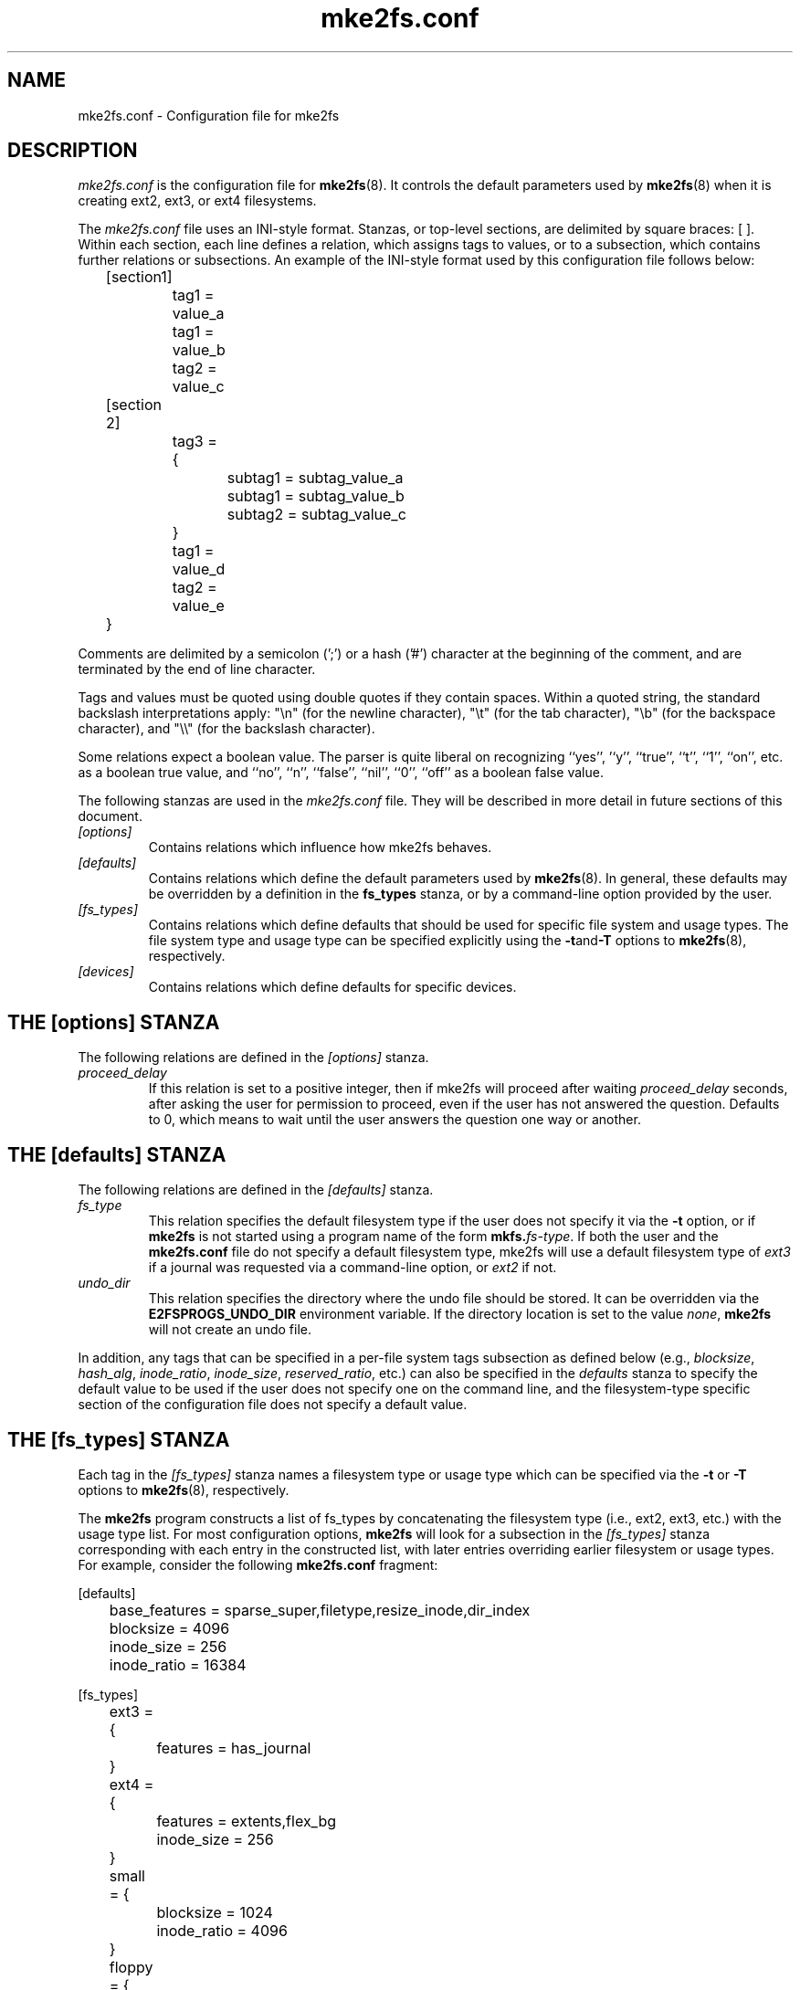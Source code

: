 .\" -*- nroff -*-
.\" Copyright 2006 by Theodore Ts'o.  All Rights Reserved.
.\" This file may be copied under the terms of the GNU Public License.
.\"
.TH mke2fs.conf 5 "February 2018" "E2fsprogs version 1.43.9"
.SH NAME
mke2fs.conf \- Configuration file for mke2fs
.SH DESCRIPTION
.I mke2fs.conf
is the configuration file for
.BR mke2fs (8).
It controls the default parameters used by
.BR mke2fs (8)
when it is creating ext2, ext3, or ext4 filesystems.
.PP
The
.I mke2fs.conf
file uses an INI-style format.  Stanzas, or top-level sections, are
delimited by square braces: [ ].  Within each section, each line
defines a relation, which assigns tags to values, or to a subsection,
which contains further relations or subsections.
.\" Tags can be assigned multiple values
An example of the INI-style format used by this configuration file
follows below:
.P
	[section1]
.br
		tag1 = value_a
.br
		tag1 = value_b
.br
		tag2 = value_c
.P
	[section 2]
.br
		tag3 = {
.br
			subtag1 = subtag_value_a
.br
			subtag1 = subtag_value_b
.br
			subtag2 = subtag_value_c
.br
		}
.br
		tag1 = value_d
.br
		tag2 = value_e
.br
	}
.P
Comments are delimited by a semicolon (';') or a hash ('#') character
at the beginning of the comment, and are terminated by the end of
line character.
.P
Tags and values must be quoted using double quotes if they contain
spaces.  Within a quoted string, the standard backslash interpretations
apply: "\en" (for the newline character),
"\et" (for the tab character), "\eb" (for the backspace character),
and "\e\e" (for the backslash character).
.P
Some relations expect a boolean value.  The parser is quite liberal on
recognizing ``yes'', '`y'', ``true'', ``t'', ``1'', ``on'', etc. as a
boolean true value, and ``no'', ``n'', ``false'', ``nil'', ``0'',
``off'' as a boolean false value.
.P
The following stanzas are used in the
.I mke2fs.conf
file.  They will be described in more detail in future sections of this
document.
.TP
.I [options]
Contains relations which influence how mke2fs behaves.
.TP
.I [defaults]
Contains relations which define the default parameters
used by
.BR mke2fs (8).
In general, these defaults may be overridden by a definition in the
.B fs_types
stanza, or by a command-line option provided by the user.
.TP
.I [fs_types]
Contains relations which define defaults that should be used for specific
file system and usage types.  The file system type and usage type can be
specified explicitly using
the
.BR \-t and \-T
options to
.BR mke2fs (8),
respectively.
.TP
.I [devices]
Contains relations which define defaults for specific devices.
.SH THE [options] STANZA
The following relations are defined in the
.I [options]
stanza.
.TP
.I proceed_delay
If this relation is set to a positive integer, then if mke2fs will
proceed after waiting
.I proceed_delay
seconds, after asking the user for permission to proceed, even if the
user has not answered the question.  Defaults to 0, which means to wait
until the user answers the question one way or another.
.SH THE [defaults] STANZA
The following relations are defined in the
.I [defaults]
stanza.
.TP
.I fs_type
This relation specifies the default filesystem type if the user does not
specify it via the
.B \-t
option, or if
.B mke2fs
is not started using a program name of the form
.BI mkfs. fs-type\fR.
If both the user and the
.B mke2fs.conf
file do not specify a default filesystem type, mke2fs will use a
default filesystem type of
.IR ext3
if a journal was requested via a command-line option, or
.I ext2
if not.
.TP
.I undo_dir
This relation specifies the directory where the undo file should be
stored.  It can be overridden via the
.B E2FSPROGS_UNDO_DIR
environment variable.  If the directory location is set to the value
.IR none ,
.B mke2fs
will not create an undo file.
.PP
In addition, any tags that can be specified in a per-file system tags
subsection as defined below (e.g.,
.IR blocksize ,
.IR hash_alg ,
.IR inode_ratio ,
.IR inode_size ,
.IR reserved_ratio ,
etc.) can also be specified in the
.I defaults
stanza to specify the default value to be used if the user does not
specify one on the command line, and the filesystem-type
specific section of the configuration file does not specify a default value.
.SH THE [fs_types] STANZA
Each tag in the
.I [fs_types]
stanza names a filesystem type or usage type which can be specified via the
.B \-t
or
.B \-T
options to
.BR mke2fs (8),
respectively.
.P
The
.B mke2fs
program constructs a list of fs_types by concatenating the filesystem
type (i.e., ext2, ext3, etc.) with the usage type list.  For most
configuration options,
.B mke2fs
will look for a subsection in the
.I [fs_types]
stanza corresponding with each entry in the constructed list, with later
entries overriding earlier filesystem or usage types.
For
example, consider the following
.B mke2fs.conf
fragment:
.P
[defaults]
.br
	base_features = sparse_super,filetype,resize_inode,dir_index
.br
	blocksize = 4096
.br
	inode_size = 256
.br
	inode_ratio = 16384
.br

.br
[fs_types]
.br
	ext3 = {
.br
		features = has_journal
.br
	}
.br
	ext4 = {
.br
		features = extents,flex_bg
.br
		inode_size = 256
.br
	}
.br
	small = {
.br
		blocksize = 1024
.br
		inode_ratio = 4096
.br
	}
.br
	floppy = {
.br
		features = ^resize_inode
.br
		blocksize = 1024
.br
		inode_size = 128
.br
	}
.P
If mke2fs started with a program name of
.BR mke2fs.ext4 ,
then the filesystem type of ext4 will be used.  If the filesystem is
smaller than 3 megabytes, and no usage type is specified, then
.B mke2fs
will use a default
usage type of
.IR floppy .
This results in an fs_types list of "ext4, floppy".   Both the ext4
subsection and the floppy subsection define an
.I inode_size
relation, but since the later entries in the fs_types list supersede
earlier ones, the configuration parameter for fs_types.floppy.inode_size
will be used, so the filesystem  will have an inode size of 128.
.P
The exception to this resolution is the
.I features
tag, which specifies a set of changes to the features used by the
filesystem, and which is cumulative.  So in the above example, first
the configuration relation defaults.base_features would enable an
initial feature set with the sparse_super, filetype, resize_inode, and
dir_index features enabled.  Then configuration relation
fs_types.ext4.features would enable the extents and flex_bg
features, and finally the configuration relation
fs_types.floppy.features would remove
the resize_inode feature, resulting in a filesystem feature set
consisting of the sparse_super, filetype, dir_index,
extents_and flex_bg features.
.P
For each filesystem type, the following tags may be used in that
fs_type's subsection.   These tags may also be used in the
.I default
section:
.TP
.I base_features
This relation specifies the features which are initially enabled for this
filesystem type.  Only one
.I base_features
will be used, so if there are multiple entries in the fs_types list
whose subsections define the
.I base_features
relation, only the last will be used by
.BR mke2fs (8).
.TP
.I enable_periodic_fsck
This boolean relation specifies whether periodic filesystem checks should be
enforced at boot time.  If set to true, checks will be forced every
180 days, or after a random number of mounts.  These values may
be changed later via the
.B -i
and
.B -c
command-line options to
.BR tune2fs (8).
.TP
.I errors
Change the behavior of the kernel code when errors are detected.
In all cases, a filesystem error will cause
.BR e2fsck (8)
to check the filesystem on the next boot.
.I errors
can be one of the following:
.RS 1.2i
.TP 1.2i
.B continue
Continue normal execution.
.TP
.B remount-ro
Remount filesystem read-only.
.TP
.B panic
Cause a kernel panic.
.RE
.TP
.I features
This relation specifies a comma-separated list of features edit
requests which modify the feature set
used by the newly constructed filesystem.  The syntax is the same as the
.B -O
command-line option to
.BR mke2fs (8);
that is, a feature can be prefixed by a caret ('^') symbol to disable
a named feature.  Each
.I feature
relation specified in the fs_types list will be applied in the order
found in the fs_types list.
.TP
.I force_undo
This boolean relation, if set to a value of true, forces
.B mke2fs
to always try to create an undo file, even if the undo file might be
huge and it might extend the time to create the filesystem image
because the inode table isn't being initialized lazily.
.TP
.I default_features
This relation specifies set of features which should be enabled or
disabled after applying the features listed in the
.I base_features
and
.I features
relations.  It may be overridden by the
.B -O
command-line option to
.BR mke2fs (8).
.TP
.I auto_64-bit_support
This relation is a boolean which specifies whether
.BR mke2fs (8)
should automatically add the 64bit feature if the number of blocks for
the file system requires this feature to be enabled.  The resize_inode
feature is also automatically disabled since it doesn't support 64-bit
block numbers.
.TP
.I default_mntopts
This relation specifies the set of mount options which should be enabled
by default.  These may be changed at a later time with the
.B -o
command-line option to
.BR tune2fs (8).
.TP
.I blocksize
This relation specifies the default blocksize if the user does not
specify a blocksize on the command line.
.TP
.I lazy_itable_init
This boolean relation specifies whether the inode table should
be lazily initialized.  It only has meaning if the uninit_bg feature is
enabled.  If lazy_itable_init is true and the uninit_bg feature is
enabled,  the inode table will
not be fully initialized by
.BR mke2fs (8).
This speeds up filesystem
initialization noticeably, but it requires the kernel to finish
initializing the filesystem in the background when the filesystem is
first mounted.
.TP
.I lazy_journal_init
This boolean relation specifies whether the journal inode should be
lazily initialized. It only has meaning if the has_journal feature is
enabled. If lazy_journal_init is true, the journal inode will not be
fully zeroed out by
.BR mke2fs .
This speeds up filesystem initialization noticeably, but carries some
small risk if the system crashes before the journal has been overwritten
entirely one time.
.TP
.I journal_location
This relation specifies the location of the journal.
.TP
.I num_backup_sb
This relation indicates whether file systems with the
.B sparse_super2
feature enabled should be created with 0, 1, or 2 backup superblocks.
.TP
.I packed_meta_blocks
This boolean relation specifies whether the allocation bitmaps, inode
table, and journal should be located at the beginning of the file system.
.TP
.I inode_ratio
This relation specifies the default inode ratio if the user does not
specify one on the command line.
.TP
.I inode_size
This relation specifies the default inode size if the user does not
specify one on the command line.
.TP
.I reserved_ratio
This relation specifies the default percentage of filesystem blocks
reserved for the super-user, if the user does not specify one on the command
line.
.TP
.I hash_alg
This relation specifies the default hash algorithm used for the
new filesystems with hashed b-tree directories.  Valid algorithms
accepted are:
.IR legacy ,
.IR half_md4 ,
and
.IR tea .
.TP
.I flex_bg_size
This relation specifies the number of block groups that will be packed
together to create one large virtual block group on an ext4 filesystem.
This improves meta-data locality and performance on meta-data heavy
workloads.  The number of groups must be a power of 2 and may only be
specified if the flex_bg filesystem feature is enabled.
.TP
.I options
This relation specifies additional extended options which should be
treated by
.BR mke2fs (8)
as if they were prepended to the argument of the
.B -E
option.  This can be used to configure the default extended options used
by
.BR mke2fs (8)
on a per-filesystem type basis.
.TP
.I discard
This boolean relation specifies whether the
.BR mke2fs (8)
should attempt to discard device prior to filesystem creation.
.TP
.I cluster_size
This relation specifies the default cluster size if the bigalloc file
system feature is enabled.  It can be overridden via the
.B \-C
command line option to
.BR mke2fs (8)
.TP
.I make_hugefiles
This boolean relation enables the creation of pre-allocated files as
part of formatting the file system.  The extent tree blocks for these
pre-allocated files will be placed near the beginning of the file
system, so that if all of the other metadata blocks are also configured
to be placed near the beginning of the file system (by disabling the
backup superblocks, using the packed_meta_blocks option, etc.), the data
blocks of the pre-allocated files will be contiguous.
.TP
.I hugefiles_dir
This relation specifies the directory where huge files are created,
relative to the filesystem root.
.TP
.I hugefiles_uid
This relation controls the user ownership for all of the files and
directories created by the
.I make_hugefiles
feature.
.TP
.I hugefiles_gid
This relation controls the group ownership for all of the files and
directories created by the
.I make_hugefiles
feature.
.TP
.I hugefiles_umask
This relation specifies the umask used when creating the files and
directories by the
.I make_hugefiles
feature.
.TP
.I num_hugefiles
This relation specifies the number of huge files to be created.  If this
relation is not specified, or is set to zero, and the
.I hugefiles_size
relation is non-zero, then
.I make_hugefiles
will create as many huge files as can fit to fill the entire file system.
.TP
.I hugefiles_slack
This relation specifies how much space should be reserved for other
files.
.TP
.I hugefiles_size
This relation specifies the size of the huge files.  If this relation is
not specified, the default is to fill the entire file system.
.TP
.I hugefiles_align
This relation specifies the alignment for the start block of the huge
files.  It also forces the size of huge files to be a multiple of the
requested alignment.  If this relation is not specified, no alignment
requirement will be imposed on the huge files.
.TP
.I hugefiles_align_disk
This relations specifies whether the alignment should be relative to the
beginning of the hard drive (assuming that the starting offset of the
partition is available to mke2fs).  The default value is false, which
will cause hugefile alignment to be relative to the beginning of the
file system.
.TP
.I hugefiles_name
This relation specifies the base file name for the huge files.
.TP
.I hugefiles_digits
This relation specifies the (zero-padded) width of the field for the
huge file number.
.TP
.I zero_hugefiles
This boolean relation specifies whether or not zero blocks will be
written to the hugefiles while
.BR mke2fs(8)
is creating them.  By default, zero blocks will be written to the huge
files to avoid stale data from being made available to potentially
untrusted user programs, unless the device supports a discard/trim
operation which will take care of zeroing the device blocks.  By setting
.I zero_hugefiles
to false, this step will always be skipped, which can be useful if it is
known that the disk has been previously erased, or if the user programs
that will have access to the huge files are trusted to not reveal stale
data.
.SH THE [devices] STANZA
Each tag in the
.I [devices]
stanza names device name so that per-device defaults can be specified.
.TP
.I fs_type
This relation specifies the default parameter for the
.B \-t
option, if this option isn't specified on the command line.
.TP
.I usage_types
This relation specifies the default parameter for the
.B \-T
option, if this option isn't specified on the command line.
.SH FILES
.TP
.I /etc/mke2fs.conf
The configuration file for
.BR mke2fs (8).
.SH SEE ALSO
.BR mke2fs (8)
